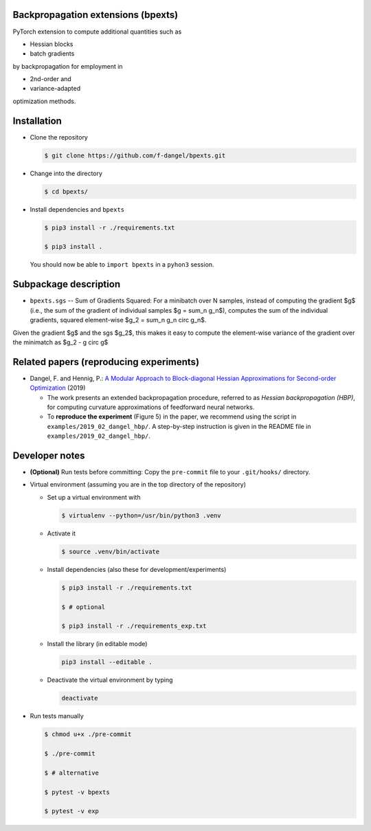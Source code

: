 Backpropagation extensions (bpexts)
###################################

PyTorch extension to compute additional quantities such as

-   Hessian blocks
 
-   batch gradients

by backpropagation for employment in 

-   2nd-order and
 
-   variance-adapted

optimization methods.


Installation
############

- Clone the repository

  .. code:: console

    $ git clone https://github.com/f-dangel/bpexts.git

- Change into the directory

  .. code:: console

    $ cd bpexts/

- Install dependencies and ``bpexts``

  .. code:: console

    $ pip3 install -r ./requirements.txt

    $ pip3 install .

  You should now be able to ``import bpexts`` in a ``pyhon3`` session.

Subpackage description
######################

* ``bpexts.sgs`` -- Sum of Gradients Squared: For a minibatch over N samples, instead of computing the gradient $g$ (i.e., the sum of the gradient of individual samples $g = \sum_n g_n$), computes the sum of the individual gradients, squared element-wise $g_2 = \sum_n g_n \circ g_n$.
Given the gradient $g$ and the sgs $g_2$, this makes it easy to compute the element-wise variance of the gradient over the minimatch as $g_2 - g \circ g$


Related papers (reproducing experiments)
########################################

- Dangel, F. and Hennig, P.: `A Modular Approach to Block-diagonal Hessian Approximations for Second-order Optimization <https://arxiv.org/abs/1902.01813>`_ (2019)

  - The work presents an extended backpropagation procedure, referred to as *Hessian backpropagation (HBP)*,
    for computing curvature approximations of feedforward neural networks.

  - To **reproduce the experiment** (Figure 5) in the paper, we recommend using the script in ``examples/2019_02_dangel_hbp/``.
    A step-by-step instruction is given in the README file in ``examples/2019_02_dangel_hbp/``.




Developer notes
###############

- **(Optional)** Run tests before committing: Copy the ``pre-commit`` file to your ``.git/hooks/`` directory.

- Virtual environment (assuming you are in the top directory of the repository)

  - Set up a virtual environment with

    .. code:: console

      $ virtualenv --python=/usr/bin/python3 .venv

  - Activate it

    .. code:: console

      $ source .venv/bin/activate

  - Install dependencies (also these for development/experiments)

    .. code:: console

      $ pip3 install -r ./requirements.txt

      $ # optional

      $ pip3 install -r ./requirements_exp.txt

  - Install the library (in editable mode)

    .. code:: console

      pip3 install --editable .

  - Deactivate the virtual environment by typing

    .. code:: console

      deactivate

- Run tests manually

  .. code:: console

    $ chmod u+x ./pre-commit

    $ ./pre-commit

    $ # alternative

    $ pytest -v bpexts

    $ pytest -v exp
